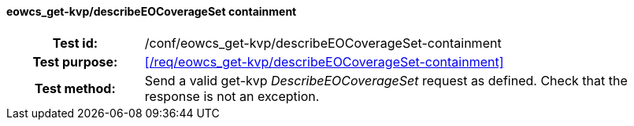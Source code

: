 ==== eowcs_get-kvp/describeEOCoverageSet containment
[cols=">20h,<80d",width="100%"]
|===
|Test id: |/conf/eowcs_get-kvp/describeEOCoverageSet-containment
|Test purpose: |<</req/eowcs_get-kvp/describeEOCoverageSet-containment>>
|Test method:
a|
Send a valid get-kvp _DescribeEOCoverageSet_ request as defined. Check that the
response is not an exception.
|===
